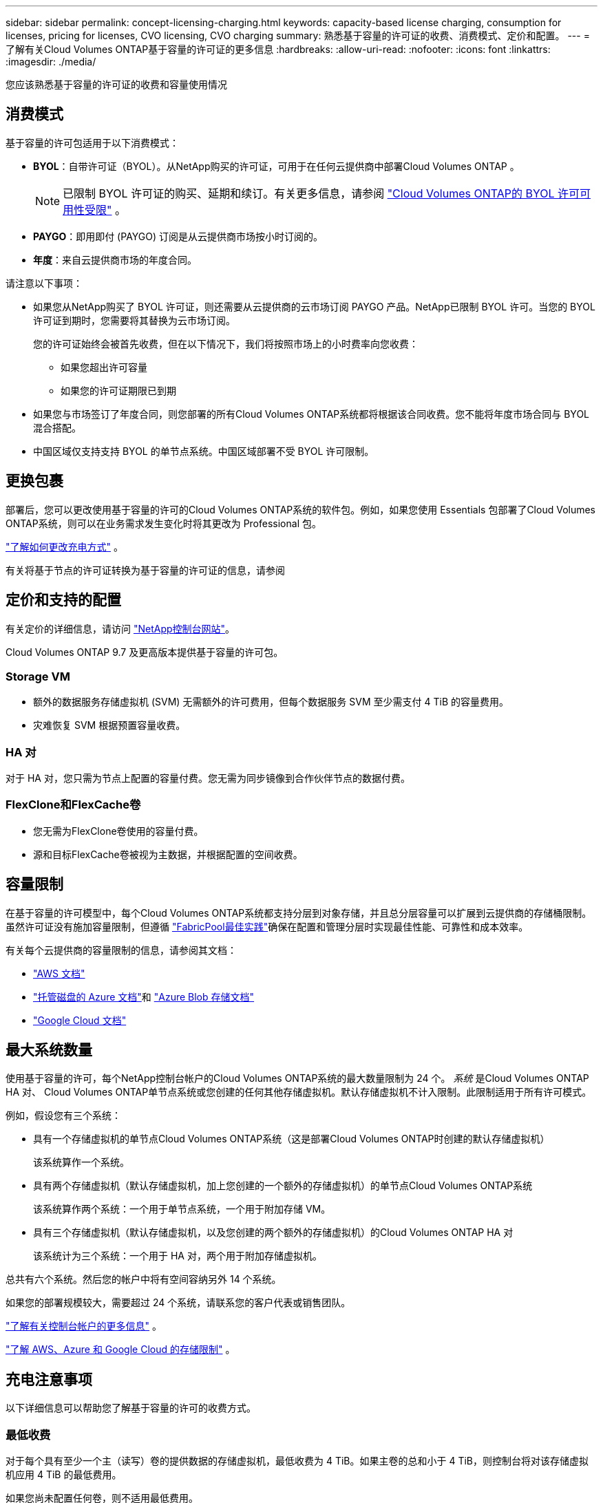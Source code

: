 ---
sidebar: sidebar 
permalink: concept-licensing-charging.html 
keywords: capacity-based license charging, consumption for licenses, pricing for licenses, CVO licensing, CVO charging 
summary: 熟悉基于容量的许可证的收费、消费模式、定价和配置。 
---
= 了解有关Cloud Volumes ONTAP基于容量的许可证的更多信息
:hardbreaks:
:allow-uri-read: 
:nofooter: 
:icons: font
:linkattrs: 
:imagesdir: ./media/


[role="lead"]
您应该熟悉基于容量的许可证的收费和容量使用情况



== 消费模式

基于容量的许可包适用于以下消费模式：

* *BYOL*：自带许可证（BYOL）。从NetApp购买的许可证，可用于在任何云提供商中部署Cloud Volumes ONTAP 。
+

NOTE: 已限制 BYOL 许可证的购买、延期和续订。有关更多信息，请参阅 https://docs.netapp.com/us-en/bluexp-cloud-volumes-ontap/whats-new.html#restricted-availability-of-byol-licensing-for-cloud-volumes-ontap["Cloud Volumes ONTAP的 BYOL 许可可用性受限"^] 。



ifdef::azure[]

endif::azure[]

* *PAYGO*：即用即付 (PAYGO) 订阅是从云提供商市场按小时订阅的。
* *年度*：来自云提供商市场的年度合同。


请注意以下事项：

* 如果您从NetApp购买了 BYOL 许可证，则还需要从云提供商的云市场订阅 PAYGO 产品。NetApp已限制 BYOL 许可。当您的 BYOL 许可证到期时，您需要将其替换为云市场订阅。
+
您的许可证始终会被首先收费，但在以下情况下，我们将按照市场上的小时费率向您收费：

+
** 如果您超出许可容量
** 如果您的许可证期限已到期


* 如果您与市场签订了年度合同，则您部署的所有Cloud Volumes ONTAP系统都将根据该合同收费。您不能将年度市场合同与 BYOL 混合搭配。
* 中国区域仅支持支持 BYOL 的单节点系统。中国区域部署不受 BYOL 许可限制。




== 更换包裹

部署后，您可以更改使用基于容量的许可的Cloud Volumes ONTAP系统的软件包。例如，如果您使用 Essentials 包部署了Cloud Volumes ONTAP系统，则可以在业务需求发生变化时将其更改为 Professional 包。

link:task-manage-capacity-licenses.html["了解如何更改充电方式"] 。

有关将基于节点的许可证转换为基于容量的许可证的信息，请参阅



== 定价和支持的配置

有关定价的详细信息，请访问 https://bluexp.netapp.com/pricing/["NetApp控制台网站"^]。

Cloud Volumes ONTAP 9.7 及更高版本提供基于容量的许可包。



=== Storage VM

* 额外的数据服务存储虚拟机 (SVM) 无需额外的许可费用，但每个数据服务 SVM 至少需支付 4 TiB 的容量费用。
* 灾难恢复 SVM 根据预置容量收费。




=== HA 对

对于 HA 对，您只需为节点上配置的容量付费。您无需为同步镜像到合作伙伴节点的数据付费。



=== FlexClone和FlexCache卷

* 您无需为FlexClone卷使用的容量付费。
* 源和目标FlexCache卷被视为主数据，并根据配置的空间收费。




== 容量限制

在基于容量的许可模型中，每个Cloud Volumes ONTAP系统都支持分层到对象存储，并且总分层容量可以扩展到云提供商的存储桶限制。虽然许可证没有施加容量限制，但遵循 https://www.netapp.com/pdf.html?item=/media/17239-tr-4598.pdf["FabricPool最佳实践"^]确保在配置和管理分层时实现最佳性能、可靠性和成本效率。

有关每个云提供商的容量限制的信息，请参阅其文档：

* https://docs.aws.amazon.com/AmazonS3/latest/userguide/BucketRestrictions.html["AWS 文档"^]
* https://learn.microsoft.com/en-us/azure/storage/common/scalability-targets-standard-account["托管磁盘的 Azure 文档"^]和 https://learn.microsoft.com/en-us/azure/storage/blobs/scalability-targets["Azure Blob 存储文档"^]
* https://cloud.google.com/storage/docs/buckets["Google Cloud 文档"^]




== 最大系统数量

使用基于容量的许可，每个NetApp控制台帐户的Cloud Volumes ONTAP系统的最大数量限制为 24 个。 _系统_ 是Cloud Volumes ONTAP HA 对、 Cloud Volumes ONTAP单节点系统或您创建的任何其他存储虚拟机。默认存储虚拟机不计入限制。此限制适用于所有许可模式。

例如，假设您有三个系统：

* 具有一个存储虚拟机的单节点Cloud Volumes ONTAP系统（这是部署Cloud Volumes ONTAP时创建的默认存储虚拟机）
+
该系统算作一个系统。

* 具有两个存储虚拟机（默认存储虚拟机，加上您创建的一个额外的存储虚拟机）的单节点Cloud Volumes ONTAP系统
+
该系统算作两个系统：一个用于单节点系统，一个用于附加存储 VM。

* 具有三个存储虚拟机（默认存储虚拟机，以及您创建的两个额外的存储虚拟机）的Cloud Volumes ONTAP HA 对
+
该系统计为三个系统：一个用于 HA 对，两个用于附加存储虚拟机。



总共有六个系统。然后您的帐户中将有空间容纳另外 14 个系统。

如果您的部署规模较大，需要超过 24 个系统，请联系您的客户代表或销售团队。

https://docs.netapp.com/us-en/bluexp-setup-admin/concept-netapp-accounts.html["了解有关控制台帐户的更多信息"^] 。

https://docs.netapp.com/us-en/cloud-volumes-ontap-relnotes/index.html["了解 AWS、Azure 和 Google Cloud 的存储限制"^] 。



== 充电注意事项

以下详细信息可以帮助您了解基于容量的许可的收费方式。



=== 最低收费

对于每个具有至少一个主（读写）卷的提供数据的存储虚拟机，最低收费为 4 TiB。如果主卷的总和小于 4 TiB，则控制台将对该存储虚拟机应用 4 TiB 的最低费用。

如果您尚未配置任何卷，则不适用最低费用。

对于 Essentials 包，4 TiB 最低容量费用不适用于仅包含辅助（数据保护）卷的存储虚拟机。例如，如果您有一个包含 1 TiB 二级数据的存储虚拟机，那么您只需为该 1 TiB 数据付费。对于专业套餐类型，无论卷类型如何，最低容量收费均为 4 TiB。



=== 超额

如果您超出了 BYOL 容量，我们将根据您的市场订阅按小时费率向您收取超额费用。超额部分将按市场费率收费，并优先使用其他许可证中的可用容量。如果您的 BYOL 许可证到期，您需要通过云市场过渡到基于容量的许可模式。



=== 基本套餐

使用 Essentials 套餐时，您需要根据部署类型（HA 或单节点）和卷类型（主卷或辅助卷）付费。价格从高到低的顺序如下：_Essentials Primary HA_、_Essentials Primary Single Node_、_Essentials Secondary HA_ 和 _Essentials Secondary Single Node_。或者，当您购买市场合同或接受私人优惠时，任何部署或卷类型的容量费用都是相同的。

许可完全基于Cloud Volumes ONTAP系统内创建的卷类型：

* 基本单节点：仅使用一个ONTAP节点在Cloud Volumes ONTAP系统上创建的读/写卷。
* Essentials HA：使用两个ONTAP节点读取/写入卷，这两个节点可以相互故障转移，以实现无中断数据访问。
* 基本辅助单节点：仅使用一个ONTAP节点在Cloud Volumes ONTAP系统上创建的数据保护 (DP) 类型卷（通常是只读的SnapMirror或SnapVault目标卷）。
+

NOTE: 如果只读/DP 卷成为主卷，则控制台会将其视为主数据，并且收费成本将根据卷处于读/写模式的时间来计算。当卷再次变为只读/DP 时，它会再次将该卷视为辅助数据，并使用控制台中最匹配的许可证进行相应的收费。

* 基本辅助 HA：在Cloud Volumes ONTAP系统上使用两个可以相互故障转移以实现无中断数据访问的ONTAP节点创建的数据保护 (DP) 类型卷（通常是只读的SnapMirror或SnapVault目标卷）。


.BYOL
如果您从NetApp (BYOL) 购买了 Essentials 许可证，并且超出了该部署和卷类型的许可容量，则控制台将根据价格更高的 Essentials 许可证（如果您拥有该许可证并且有可用容量）收取超额费用。发生这种情况的原因是，在向市场收费之前，我们首先使用您已购买的可用容量作为预付费容量。如果您的 BYOL 许可证没有可用容量，超出的容量将按市场按需小时费率 (PAYGO) 收费，并将费用添加到您的每月账单中。

这是一个例子。假设您拥有 Essentials 包的以下许可证：

* 具有 500 TiB 承诺容量的 500 TiB _Essentials Secondary HA_ 许可证
* 500 TiB 的“Essentials 单节点”许可证，仅具有 100 TiB 的承诺容量


另外 50 TiB 在具有辅助卷的 HA 对上进行配置。控制台不会向 PAYGO 收取这 50 TiB 的费用，而是向 _Essentials Single Node_ 许可证收取 50 TiB 的超额费用。该许可证的价格高于_Essentials Secondary HA_，但它利用您已购买的许可证，并且不会增加您的每月账单费用。

在*管理 > 许可证和订阅*中，您可以看到针对_Essentials 单节点_许可证收取了 50 TiB 的费用。

这是另一个例子。假设您拥有 Essentials 包的以下许可证：

* 具有 500 TiB 承诺容量的 500 TiB _Essentials Secondary HA_ 许可证
* 500 TiB 的“Essentials 单节点”许可证，仅具有 100 TiB 的承诺容量


另外 100 TiB 在具有主卷的 HA 对上进行配置。您购买的许可证没有_Essentials Primary HA_承诺容量。  _Essentials Primary HA_ 许可证的价格高于 _Essentials Primary Single Node_ 和 _Essentials Secondary HA_ 许可证。

在此示例中，控制台按照市场价格对额外的 100 TiB 收取超额费用。超额费用将出现在您的每月账单上。

.市场合同或私人优惠
如果您作为市场合同或私人优惠的一部分购买了 Essentials 许可证，则 BYOL 逻辑不适用，并且您必须拥有与使用完全相同的许可证类型。许可证类型包括卷类型（主或辅助）和部署类型（HA 或单节点）。

例如，假设您使用 Essentials 许可证部署Cloud Volumes ONTAP实例。然后，您可以配置读写卷（主单节点）和只读卷（辅助单节点）。您的市场合同或私人优惠必须包括_Essentials Single Node_和_Essentials Secondary Single Node_的容量，以覆盖预配置的容量。任何不属于您的市场合同或私人优惠的预配置容量都将按按需小时费率（PAYGO）收费，并将费用添加到您的每月账单中。
